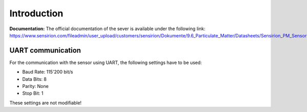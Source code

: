 
Introduction
============

**Documentation:** The official documentation of the sever is available under the following link:
https://www.sensirion.com/fileadmin/user_upload/customers/sensirion/Dokumente/9.6_Particulate_Matter/Datasheets/Sensirion_PM_Sensors_Datasheet_SPS30.pdf

UART communication
------------------

For the communication with the sensor using UART, the following settings have to be used:

- Baud Rate: 115'200 bit/s
- Data Bits: 8
- Parity: None
- Stop Bit: 1

These settings are not modifiable!
